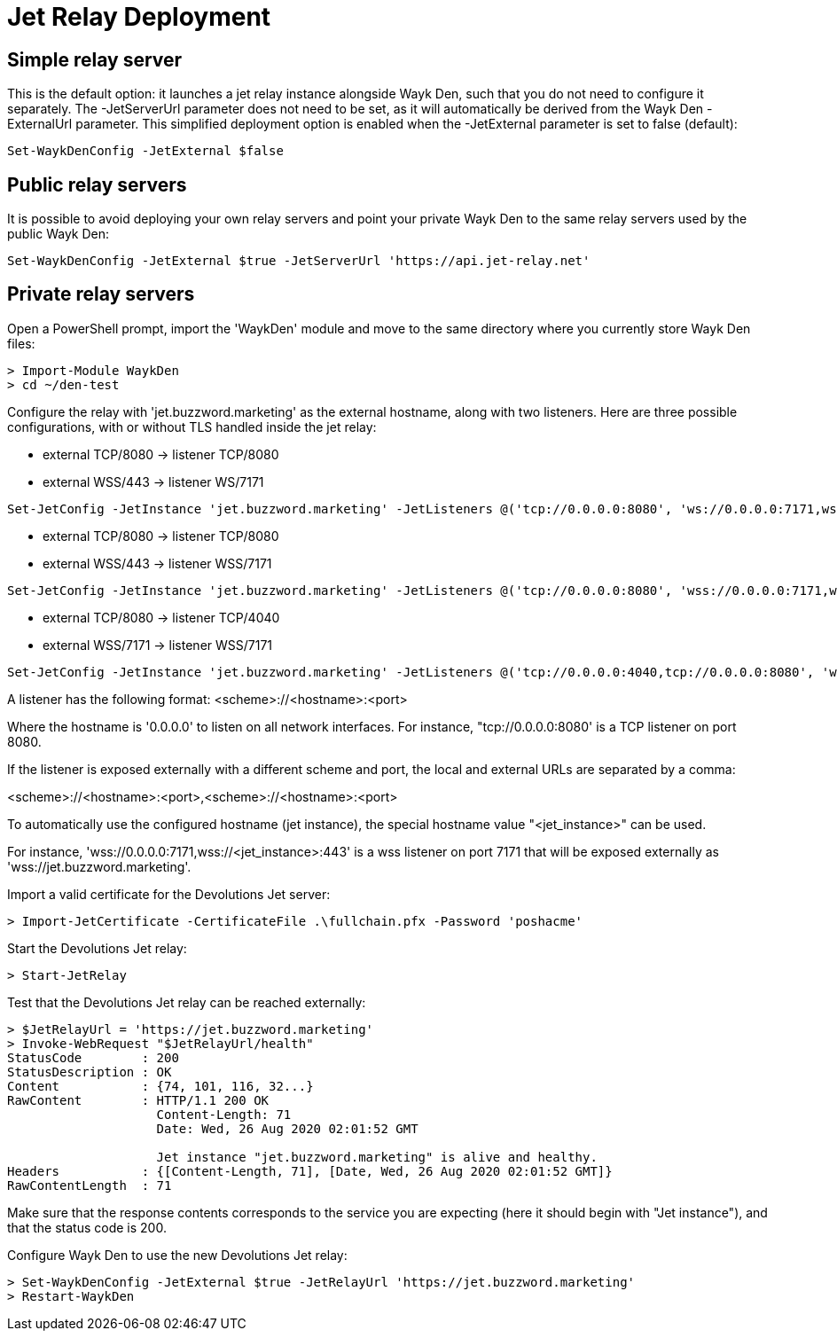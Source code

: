 = Jet Relay Deployment

== Simple relay server

This is the default option: it launches a jet relay instance alongside Wayk Den, such that you do not need to configure it separately. The -JetServerUrl parameter does not need to be set, as it will automatically be derived from the Wayk Den -ExternalUrl parameter. This simplified deployment option is enabled when the -JetExternal parameter is set to false (default):

----
Set-WaykDenConfig -JetExternal $false
----

== Public relay servers

It is possible to avoid deploying your own relay servers and point your private Wayk Den to the same relay servers used by the public Wayk Den:

----
Set-WaykDenConfig -JetExternal $true -JetServerUrl 'https://api.jet-relay.net'
----

== Private relay servers

Open a PowerShell prompt, import the 'WaykDen' module and move to the same directory where you currently store Wayk Den files:

----
> Import-Module WaykDen
> cd ~/den-test
----

Configure the relay with 'jet.buzzword.marketing' as the external hostname, along with two listeners. Here are three possible configurations, with or without TLS handled inside the jet relay:

* external TCP/8080 -> listener TCP/8080
* external WSS/443 -> listener WS/7171

----
Set-JetConfig -JetInstance 'jet.buzzword.marketing' -JetListeners @('tcp://0.0.0.0:8080', 'ws://0.0.0.0:7171,wss://<jet_instance>:443')
----

* external TCP/8080 -> listener TCP/8080
* external WSS/443 -> listener WSS/7171

----
Set-JetConfig -JetInstance 'jet.buzzword.marketing' -JetListeners @('tcp://0.0.0.0:8080', 'wss://0.0.0.0:7171,wss://<jet_instance>:443')
----

* external TCP/8080 -> listener TCP/4040
* external WSS/7171 -> listener WSS/7171

----
Set-JetConfig -JetInstance 'jet.buzzword.marketing' -JetListeners @('tcp://0.0.0.0:4040,tcp://0.0.0.0:8080', 'wss://0.0.0.0:7171,wss://<jet_instance>:7171')
----

A listener has the following format:
<scheme>://<hostname>:<port>

Where the hostname is '0.0.0.0' to listen on all network interfaces. For instance, "tcp://0.0.0.0:8080' is a TCP listener on port 8080.

If the listener is exposed externally with a different scheme and port, the local and external URLs are separated by a comma:

<scheme>://<hostname>:<port>,<scheme>://<hostname>:<port>

To automatically use the configured hostname (jet instance), the special hostname value "<jet_instance>" can be used.

For instance, 'wss://0.0.0.0:7171,wss://<jet_instance>:443' is a wss listener on port 7171 that will be exposed externally as 'wss://jet.buzzword.marketing'.

Import a valid certificate for the Devolutions Jet server:

----
> Import-JetCertificate -CertificateFile .\fullchain.pfx -Password 'poshacme'
----

Start the Devolutions Jet relay:
----
> Start-JetRelay
----

Test that the Devolutions Jet relay can be reached externally:

----
> $JetRelayUrl = 'https://jet.buzzword.marketing'
> Invoke-WebRequest "$JetRelayUrl/health"
StatusCode        : 200
StatusDescription : OK
Content           : {74, 101, 116, 32...}
RawContent        : HTTP/1.1 200 OK
                    Content-Length: 71
                    Date: Wed, 26 Aug 2020 02:01:52 GMT

                    Jet instance "jet.buzzword.marketing" is alive and healthy.
Headers           : {[Content-Length, 71], [Date, Wed, 26 Aug 2020 02:01:52 GMT]}
RawContentLength  : 71
----

Make sure that the response contents corresponds to the service you are expecting (here it should begin with "Jet instance"), and that the status code is 200.

Configure Wayk Den to use the new Devolutions Jet relay:

----
> Set-WaykDenConfig -JetExternal $true -JetRelayUrl 'https://jet.buzzword.marketing'
> Restart-WaykDen
----
